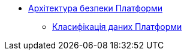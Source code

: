 *** xref:arch:architecture/security/overview.adoc[Архітектура безпеки Платформи]
**** xref:arch:architecture/security/data-classification.adoc[Класифікація даних Платформи]